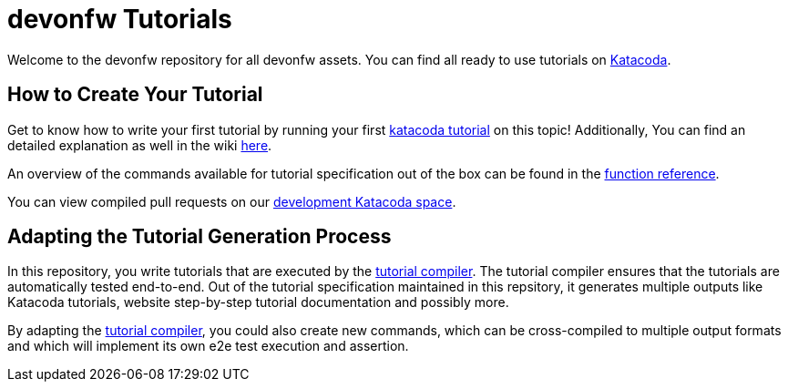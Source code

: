 = devonfw Tutorials

Welcome to the devonfw repository for all devonfw assets. You can find all ready to use tutorials on https://katacoda.com/devonfw[Katacoda].

== How to Create Your Tutorial

Get to know how to write your first tutorial by running your first https://katacoda.com/devonfw/scenarios/tutorial-compiler[katacoda tutorial] on this topic! Additionally, You can find an detailed explanation as well in the wiki https://github.com/devonfw-tutorials/tutorials/wiki/Development[here].

An overview of the commands available for tutorial specification out of the box can be found in the https://github.com/devonfw-tutorials/tutorials/wiki/Functions[function reference].

You can view compiled pull requests on our https://katacoda.com/devonfw-dev[development Katacoda space].

== Adapting the Tutorial Generation Process 

In this repository, you write tutorials that are executed by the https://github.com/devonfw-tutorials/tutorial-compiler[tutorial compiler]. The tutorial compiler ensures that the tutorials are automatically tested end-to-end. Out of the tutorial specification maintained in this repsitory, it generates multiple outputs like Katacoda tutorials, website step-by-step tutorial documentation and possibly more.

By adapting the https://github.com/devonfw-tutorials/tutorial-compiler[tutorial compiler], you could also create new commands, which can be cross-compiled to multiple output formats and which will implement its own e2e test execution and assertion.
